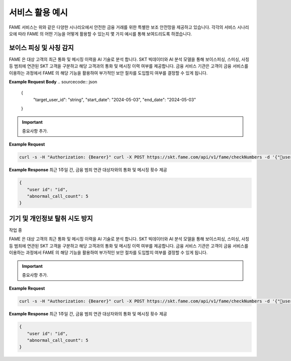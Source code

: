 서비스 활용 예시
=====

.. _example:

.. image:: ../img/fame_svc_scen.png

FAME 서비스는 위와 같은 다양한 시나리오에서 안전한 금융 거래를 위한 특별한 보조 안전망을 제공하고 있습니다. 
각각의 서비스 시나리오에 따라 FAME 의 어떤 기능을 어떻게 활용할 수 있는지 몇 가지 예시를 통해 보여드리도록 하겠습니다. 

보이스 피싱 및 사칭 감지
------------

.. image:: ../img/fame_call.png

FAME 은 대상 고객의 최근 통화 및 메시징 이력을 AI 기술로 분석 합니다. SKT 빅데이터와 AI 분석 모델을 통해 보이스피싱, 스미싱, 사칭 등 범죄에 연관된 SKT 고객을 구분하고 해당 고객과의 통화 및 메시징 이력 여부를 제공합니다. 
금융 서비스 기관은 고객이 금융 서비스를 이용하는 과정에서 FAME 의 해당 기능을 활용하여 부가적인 보안 절차를 도입할지 여부를 결정할 수 있게 됩니다. 

.. http:post:: /api/v1/fame/checkNumbers

   :noindex:
	
	대상 고객의 금융 범죄 연관 대상자와의 통화 및 메시징 기록 여부 제공. 기본 최근 24시간이며 날짜를 지정하여 조회할 수 있습니다. (최근 30일 제한)

   :requestheader Authorization: `token`

**Example Request Body**
.. sourcecode:: json

   {
   	"target_user_id": "string",
	"start_date": "2024-05-03",
	"end_date": "2024-05-03"
   }
     
.. important::
   중요사항 추가.

**Example Request**

.. sourcecode:: bash
  
   curl -s -H "Authorization: {Bearer}" curl -X POST https://skt.fame.com/api/v1/fame/checkNumbers -d '{"user id": {id}}' 

**Example Response** 최근 1주일 간, 금융 범죄 연관 대상자와의 통화 및 메시징 횟수 제공

.. sourcecode:: json

   {
      "user id": "id",
      "abnormal_call_count": 5
   }

기기 및 개인정보 탈취 시도 방지
------------

작업 중

.. image:: ../img/fame_private.png


FAME 은 대상 고객의 최근 통화 및 메시징 이력을 AI 기술로 분석 합니다. SKT 빅데이터와 AI 분석 모델을 통해 보이스피싱, 스미싱, 사칭 등 범죄에 연관된 SKT 고객을 구분하고 해당 고객과의 통화 및 메시징 이력 여부를 제공합니다. 
금융 서비스 기관은 고객이 금융 서비스를 이용하는 과정에서 FAME 의 해당 기능을 활용하여 부가적인 보안 절차를 도입할지 여부를 결정할 수 있게 됩니다. 

.. http:post:: /api/v1/fame/checkNumbers
   :noindex:
	
	대상 고객의 금융 범죄 연관 대상자와의 통화 및 메시징 기록 여부 제공. 기본 최근 24시간이며 날짜를 지정하여 조회할 수 있습니다. (최근 30일 제한)
	 
   :form string: target_user_id (*required*) -- 확인하고자 하는 고객 SKT ID (전화번호)
   :form string: start_date -- 조회 시작 날짜 (명시 안 될 경우 최근 24시간 데이터 제공)
   :form string: end_date -- 조회 종료 날짜 (명시 안 될 경우 최근 24시간 데이터 제공)
   
   :requestheader Authorization: `token`
   
.. important::
   중요사항 추가.

**Example Request**

.. sourcecode:: bash
  
   curl -s -H "Authorization: {Bearer}" curl -X POST https://skt.fame.com/api/v1/fame/checkNumbers -d '{"user id": {id}}' 

**Example Response** 최근 1주일 간, 금융 범죄 연관 대상자와의 통화 및 메시징 횟수 제공

.. sourcecode:: json

   {
      "user id": "id",
      "abnormal_call_count": 5
   }
